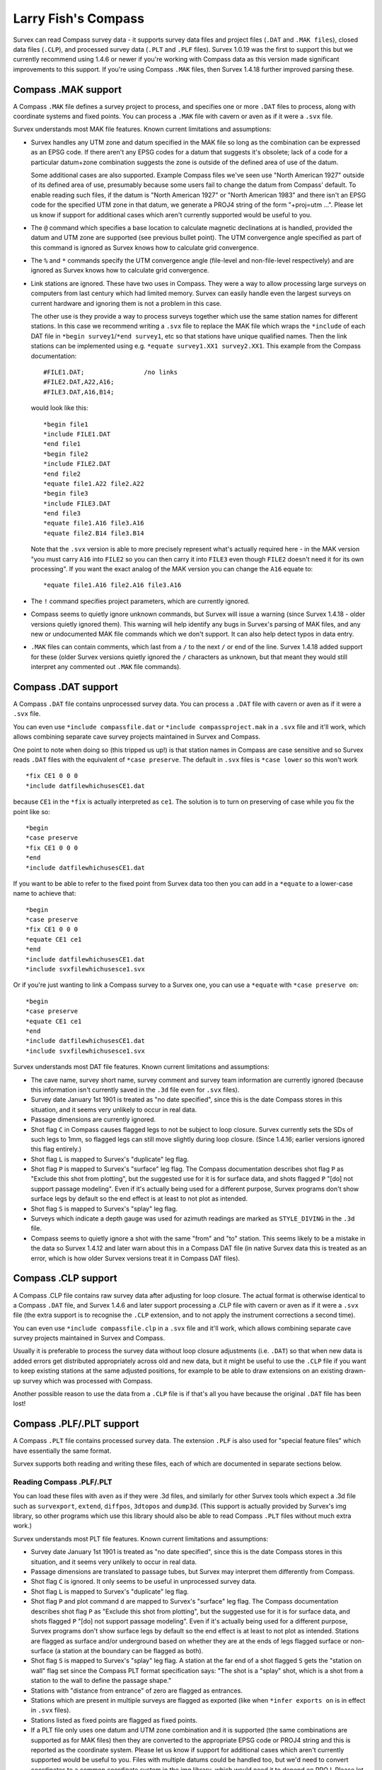====================
Larry Fish's Compass
====================

Survex can read Compass survey data - it supports survey data files
and project files (``.DAT`` and ``.MAK files``), closed data files (``.CLP``),
and processed survey data (``.PLT`` and ``.PLF`` files).  Survex 1.0.19 was
the first to support this but we currently recommend using 1.4.6 or newer if
you're working with Compass data as this version made significant improvements
to this support.  If you're using Compass ``.MAK`` files, then Survex 1.4.18
further improved parsing these.

--------------------
Compass .MAK support
--------------------

A Compass ``.MAK`` file defines a survey project to process, and
specifies one or more ``.DAT`` files to process, along with coordinate
systems and fixed points.  You can process a ``.MAK`` file with cavern
or aven as if it were a ``.svx`` file.

Survex understands most MAK file features.  Known current
limitations and assumptions:

- Survex handles any UTM zone and datum specified in the MAK file so
  long as the combination can be expressed as an EPSG code.  If there
  aren't any EPSG codes for a datum that suggests it's obsolete; lack of
  a code for a particular datum+zone combination suggests the zone is
  outside of the defined area of use of the datum.

  Some additional cases are also supported.  Example Compass files we've
  seen use "North American 1927" outside of its defined area of use,
  presumably because some users fail to change the datum from Compass'
  default.  To enable reading such files, if the datum is "North
  American 1927" or "North American 1983" and there isn't an EPSG code
  for the specified UTM zone in that datum, we generate a PROJ4 string
  of the form "+proj=utm ...".  Please let us know if support for
  additional cases which aren't currently supported would be useful to
  you.

- The ``@`` command which specifies a base location to calculate
  magnetic declinations at is handled, provided the datum and UTM
  zone are supported (see previous bullet point). The UTM
  convergence angle specified as part of this command is ignored
  as Survex knows how to calculate grid convergence.

- The ``%`` and ``*`` commands specify the UTM convergence angle
  (file-level and non-file-level respectively) and are ignored
  as Survex knows how to calculate grid convergence.

- Link stations are ignored. These have two uses in Compass. They
  were a way to allow processing large surveys on computers from
  last century which had limited memory. Survex can easily handle
  even the largest surveys on current hardware and ignoring them
  is not a problem in this case.

  The other use is they provide a way to process surveys together
  which use the same station names for different stations. In
  this case we recommend writing a ``.svx`` file to replace the MAK
  file which wraps the ``*include`` of each DAT file in
  ``*begin survey1``/``*end survey1``, etc so that stations
  have unique qualified names. Then the link stations can be
  implemented using e.g. ``*equate survey1.XX1 survey2.XX1``.
  This example from the Compass documentation:
  ::

     #FILE1.DAT;                /no links
     #FILE2.DAT,A22,A16;
     #FILE3.DAT,A16,B14;

  would look like this:
  ::

     *begin file1
     *include FILE1.DAT
     *end file1
     *begin file2
     *include FILE2.DAT
     *end file2
     *equate file1.A22 file2.A22
     *begin file3
     *include FILE3.DAT
     *end file3
     *equate file1.A16 file3.A16
     *equate file2.B14 file3.B14

  Note that the ``.svx`` version is able to more precisely represent
  what's actually required here - in the MAK version "you must
  carry ``A16`` into ``FILE2`` so you can then carry it into ``FILE3``
  even though ``FILE2`` doesn't need it for its own processing". If you want
  the exact analog of the MAK version you can change the ``A16`` equate to:
  ::

     *equate file1.A16 file2.A16 file3.A16

- The ``!`` command specifies project parameters, which are currently
  ignored.

- Compass seems to quietly ignore unknown commands, but Survex will issue a
  warning (since Survex 1.4.18 - older versions quietly ignored them).
  This warning will help identify any bugs in Survex's parsing of MAK files,
  and any new or undocumented MAK file commands which we don't support.
  It can also help detect typos in data entry.

- ``.MAK`` files can contain comments, which last from a ``/`` to the
  next ``/`` or end of the line.  Survex 1.4.18 added support for these
  (older Survex versions quietly ignored the ``/`` characters as unknown, but
  that meant they would still interpret any commented out ``.MAK`` file
  commands).

--------------------
Compass .DAT support
--------------------

A Compass ``.DAT`` file contains unprocessed survey data.  You can process a
``.DAT`` file with cavern or aven as if it were a ``.svx`` file.

You can even use ``*include compassfile.dat`` or ``*include
compassproject.mak`` in a ``.svx`` file and it'll work, which allows combining
separate cave survey projects maintained in Survex and Compass.

One point to note when doing so (this tripped us up!) is that
station names in Compass are case sensitive and so Survex reads
``.DAT`` files with the equivalent of ``*case preserve``. The default
in ``.svx`` files is ``*case lower`` so this won't work
::

   *fix CE1 0 0 0
   *include datfilewhichusesCE1.dat

because ``CE1`` in the ``*fix`` is actually interpreted as ``ce1``.  The
solution is to turn on preserving of case while you fix the point
like so:
::

   *begin
   *case preserve
   *fix CE1 0 0 0
   *end
   *include datfilewhichusesCE1.dat

If you want to be able to refer to the fixed point from Survex data too then
you can add in a ``*equate`` to a lower-case name to achieve that:
::

   *begin
   *case preserve
   *fix CE1 0 0 0
   *equate CE1 ce1
   *end
   *include datfilewhichusesCE1.dat
   *include svxfilewhichusesce1.svx

Or if you're just wanting to link a Compass survey to a Survex one, you can use
a ``*equate`` with ``*case preserve on``:
::

   *begin
   *case preserve
   *equate CE1 ce1
   *end
   *include datfilewhichusesCE1.dat
   *include svxfilewhichusesce1.svx

Survex understands most DAT file features.  Known current limitations and
assumptions:

- The cave name, survey short name, survey comment and survey
  team information are currently ignored (because this
  information isn't currently saved in the ``.3d`` file even for ``.svx``
  files).
- Survey date January 1st 1901 is treated as "no date specified",
  since this is the date Compass stores in this situation, and it
  seems very unlikely to occur in real data.
- Passage dimensions are currently ignored.
- Shot flag ``C`` in Compass causes flagged legs to not be subject to
  loop closure.  Survex currently sets the SDs of such legs to 1mm,
  so flagged legs can still move slightly during loop closure.
  (Since 1.4.16; earlier versions ignored this flag entirely.)
- Shot flag ``L`` is mapped to Survex's "duplicate" leg flag.
- Shot flag ``P`` is mapped to Survex's "surface" leg flag. The
  Compass documentation describes shot flag ``P`` as "Exclude this
  shot from plotting", but the suggested use for it is for
  surface data, and shots flagged ``P`` "[do] not support passage
  modeling". Even if it's actually being used for a different
  purpose, Survex programs don't show surface legs by default so
  the end effect is at least to not plot as intended.
- Shot flag ``S`` is mapped to Survex's "splay" leg flag.
- Surveys which indicate a depth gauge was used for azimuth
  readings are marked as ``STYLE_DIVING`` in the ``.3d`` file.
- Compass seems to quietly ignore a shot with the same "from" and "to"
  station. This seems likely to be a mistake in the data so Survex 1.4.12
  and later warn about this in a Compass DAT file (in native Survex data
  this is treated as an error, which is how older Survex versions treat
  it in Compass DAT files).

--------------------
Compass .CLP support
--------------------

A Compass .CLP file contains raw survey data after adjusting for
loop closure. The actual format is otherwise identical to a
Compass ``.DAT`` file, and Survex 1.4.6 and later support processing a
.CLP file with cavern or aven as if it were a ``.svx`` file (the extra
support is to recognise the ``.CLP`` extension, and to not apply the
instrument corrections a second time).

You can even use ``*include compassfile.clp`` in a ``.svx`` file
and it'll work, which allows combining separate cave survey
projects maintained in Survex and Compass.

Usually it is preferable to process the survey data without loop
closure adjustments (i.e. ``.DAT``) so that when new data is added
errors get distributed appropriately across old and new data, but
it might be useful to use the ``.CLP`` file if you want to keep
existing stations at the same adjusted positions, for example to
be able to draw extensions on an existing drawn-up survey which
was processed with Compass.

Another possible reason to use the data from a ``.CLP`` file is if
that's all you have because the original ``.DAT`` file has been lost!

-------------------------
Compass .PLF/.PLT support
-------------------------

A Compass ``.PLT`` file contains processed survey data.  The extension
``.PLF`` is also used for "special feature files" which have
essentially the same format.

Survex supports both reading and writing these files, each of which
are documented in separate sections below.

Reading Compass .PLF/.PLT
=========================

You can load these files with ``aven`` as if they were .3d files, and
similarly for other Survex tools which expect a .3d file such as
``survexport``, ``extend``, ``diffpos``, ``3dtopos`` and ``dump3d``.
(This support is actually provided by Survex's img library, so other
programs which use this library should also be able to read Compass
``.PLT`` files without much extra work.)

Survex understands most PLT file features.  Known current
limitations and assumptions:

- Survey date January 1st 1901 is treated as "no date specified",
  since this is the date Compass stores in this situation, and it
  seems very unlikely to occur in real data.

- Passage dimensions are translated to passage tubes, but Survex
  may interpret them differently from Compass.

- Shot flag ``C`` is ignored.  It only seems to be useful in unprocessed survey
  data.

- Shot flag ``L`` is mapped to Survex's "duplicate" leg flag.

- Shot flag ``P`` and plot command ``d`` are mapped to Survex's "surface"
  leg flag. The Compass documentation describes shot flag ``P`` as
  "Exclude this shot from plotting", but the suggested use for it
  is for surface data, and shots flagged ``P`` "[do] not support
  passage modeling". Even if it's actually being used for a
  different purpose, Survex programs don't show surface legs by
  default so the end effect is at least to not plot as intended.
  Stations are flagged as surface and/or underground based on
  whether they are at the ends of legs flagged surface or
  non-surface (a station at the boundary can be flagged as both).

- Shot flag ``S`` is mapped to Survex's "splay" leg flag. A station
  at the far end of a shot flagged ``S`` gets the "station on wall"
  flag set since the Compass PLT format specification says: "The
  shot is a "splay" shot, which is a shot from a station to the
  wall to define the passage shape."

- Stations with "distance from entrance" of zero are flagged as
  entrances.

- Stations which are present in multiple surveys are flagged as
  exported (like when ``*infer exports on`` is in effect in ``.svx``
  files).

- Stations listed as fixed points are flagged as fixed points.

- If a PLT file only uses one datum and UTM zone combination and
  it is supported (the same combinations are supported as for MAK
  files) then they are converted to the appropriate EPSG code or
  PROJ4 string and this is reported as the coordinate system.
  Please let us know if support for additional cases which aren't
  currently supported would be useful to you. Files with multiple
  datums could be handled too, but we'd need to convert
  coordinates to a common coordinate system in the img library,
  which would need it to depend on PROJ. Please let us know if
  support for mixed datums would be useful to you.

Exporting Compass .PLT
======================

Survex can also create PLT files via ``aven``'s File->Export feature, and also
from the command line via ``survexport --plt``.

This export was originally added to allow importing data from Survex into
Carto.  The principal author of Carto has sadly died and it seems Carto is no
longer actively developed, but we've left this support in place in case it is
useful - the generated files can be used with Compass itself for example,
though they are currently rather crudely structured.  Here are some notes on
this support:

- The whole Survex survey tree is exported as a single survey.

- Compass station names can't contain spaces, so any spaces (and also ASCII
  control characters) are in station names are replaced by ``%`` follow by two
  lowercase hex digits giving the byte value (like the escaping used in URLs).
  ``%`` itself is also escaped as ``%25``.

- The full Survex station name include survey prefixes is used - no attempt is
  currently made to shorten station names to fit within the 12 character limit
  documented for the Compass PLT format.  If you export a single survey the
  names should be short enough, but exporting the whole of a complex survey
  project will likely give names longer than 12 characters.

- Anonymous stations are given a name ``%:`` followed by a number starting from
  one and incrementing for each anonymous station (Compass doesn't allow empty
  station names, and these invented names can't collide with actual station
  names).  Since Survex 1.4.10 (1.4.6 implemented support for exporting
  anonymous stations to PLT, but with names which typically exceeded the
  documented 12 character limit of the format).

- Passage data is not included in the export (each exported leg has dummy LRUD
  readings of all ``-9`` which is needed to avoid a bug in some versions of
  Compass which don't cope with legs without LRUD).

- Survex's "surface" leg flag is mapped to Compass shot flag ``P``.
  The Compass documentation describes shot flag ``P`` as "Exclude this shot
  from plotting", but the suggested use for it is for surface data, and shots
  flagged ``P`` "[do] not support passage modeling".  Since Survex 1.4.10.

- Survex's "splay" leg flag is mapped to Compass shot flag ``S``.  Since Survex
  1.4.10.

- Survex's "duplicate" leg flag is mapped to Compass shot flag ``L``.  Since
  Survex 1.4.10.

- The Datum and UTM zone information is not currently set in exported PLT
  files.
